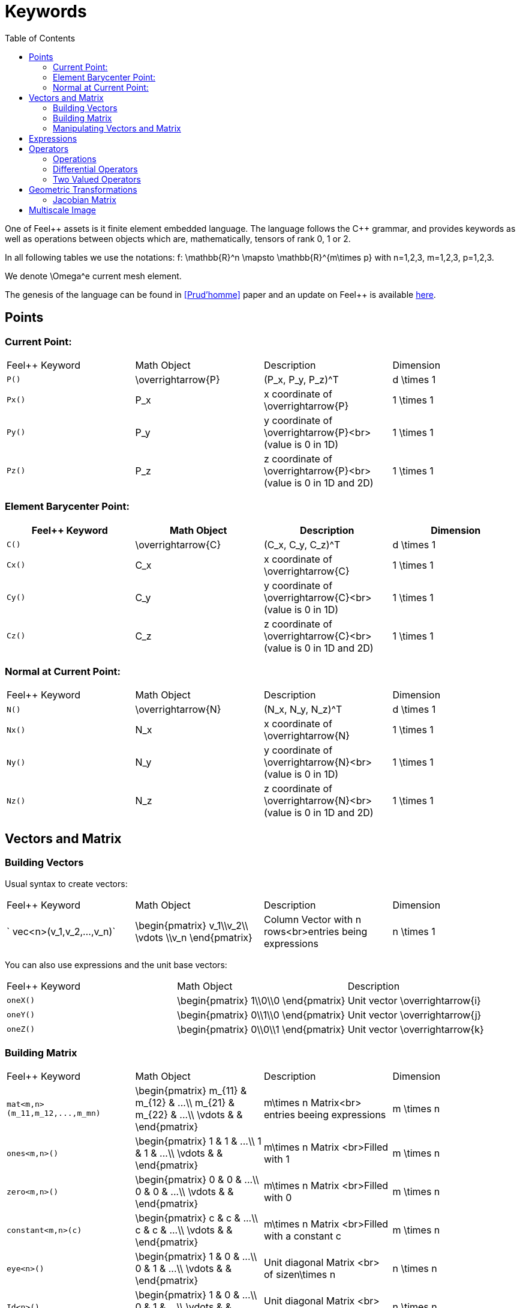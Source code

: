 Keywords
========
:toc:
:toc-placement: macro
:toclevels: 2

toc::[]

One of Feel{plus}+ assets is it finite element embedded language. The language follows the C++ grammar, and provides keywords as well as operations between objects which are, mathematically, tensors of rank 0, 1 or 2.

In all following tables we use the notations:
$$f: \mathbb{R}^n \mapsto \mathbb{R}^{m\times p}$$  
with $$n=1,2,3, m=1,2,3, p=1,2,3$$.

We denote $$\Omega^e$$ current mesh element.

The genesis of the language can be found in <<Prud'homme>> paper and an update on Feel++ is available https://hal.archives-ouvertes.fr/hal-00662868[here].

== Points

=== Current Point:

|===
|Feel++ Keyword | Math Object | Description | Dimension
|`P()`|$$\overrightarrow{P}$$| $$(P_x, P_y, P_z)^T$$|$$d \times 1$$
|`Px()`|$$P_x$$|$$x$$ coordinate of $$\overrightarrow{P}$$|$$1 \times 1$$
|`Py()`|$$P_y$$|$$y$$ coordinate of $$\overrightarrow{P}$$<br>(value is 0 in 1D)|$$1 \times 1$$
|`Pz()`|$$P_z$$|$$z$$ coordinate of $$\overrightarrow{P}$$<br>(value is 0 in 1D and 2D)|$$1 \times 1$$
|===

=== Element Barycenter Point:

|===
|Feel++ Keyword | Math Object | Description | Dimension 

|`C()`|$$\overrightarrow{C}$$| $$(C_x, C_y, C_z)^T$$|$$d \times 1$$
|`Cx()`|$$C_x$$|$$x$$ coordinate of $$\overrightarrow{C}$$|$$1 \times 1$$
|`Cy()`|$$C_y$$|$$y$$ coordinate of $$\overrightarrow{C}$$<br>(value is 0 in 1D)|$$1 \times 1$$
|`Cz()`|$$C_z$$|$$z$$ coordinate of $$\overrightarrow{C}$$<br>(value is 0 in 1D and 2D)|$$1 \times 1$$
|===

=== Normal at Current Point:

|===
|Feel++ Keyword | Math Object | Description | Dimension 
|`N()`|$$\overrightarrow{N}$$| $$(N_x, N_y, N_z)^T$$|$$d \times 1$$
|`Nx()`|$$N_x$$|$$x$$ coordinate of $$\overrightarrow{N}$$|$$1 \times 1$$
|`Ny()`|$$N_y$$|$$y$$ coordinate of $$\overrightarrow{N}$$<br>(value is 0 in 1D)|$$1 \times 1$$
|`Nz()`|$$N_z$$|$$z$$ coordinate of $$\overrightarrow{N}$$<br>(value is 0 in 1D and 2D)|$$1 \times 1$$
|===



== Vectors and Matrix

=== Building Vectors

Usual syntax to create vectors:

|===
|Feel++ Keyword | Math Object | Description | Dimension 
|` vec<n>(v_1,v_2,...,v_n)`|$$\begin{pmatrix} v_1\\v_2\\ \vdots \\v_n \end{pmatrix}$$|Column Vector with $$n$$ rows<br>entries being expressions|$$n \times 1$$
|===

You can also use expressions and the unit base vectors:

|===
|Feel++ Keyword | Math Object | Description 
|`oneX()` | $$\begin{pmatrix} 1\\0\\0 \end{pmatrix}$$|Unit vector $$\overrightarrow{i}$$
|`oneY()` | $$\begin{pmatrix} 0\\1\\0 \end{pmatrix}$$|Unit vector $$\overrightarrow{j}$$
|`oneZ()` | $$\begin{pmatrix} 0\\0\\1 \end{pmatrix}$$|Unit vector $$\overrightarrow{k}$$
|===



=== Building Matrix

|===
|Feel++ Keyword | Math Object | Description | Dimension 
|`mat<m,n>(m_11,m_12,...,m_mn)`|$$\begin{pmatrix} m_{11} & m_{12} & ...\\ m_{21} & m_{22} & ...\\ \vdots & & \end{pmatrix}$$|$$m\times n$$ Matrix<br> entries beeing expressions |$$m \times n$$
|`ones<m,n>()`|$$\begin{pmatrix} 1 & 1 & ...\\ 1 & 1 & ...\\ \vdots & & \end{pmatrix}$$|$$m\times n$$ Matrix <br>Filled with 1 |$$m \times n$$
|`zero<m,n>()`|$$\begin{pmatrix} 0 & 0 & ...\\ 0 & 0 & ...\\ \vdots & & \end{pmatrix}$$|$$m\times n$$ Matrix <br>Filled with 0 |$$m \times n$$
|`constant<m,n>(c)`|$$\begin{pmatrix} c & c & ...\\ c & c & ...\\ \vdots & & \end{pmatrix}$$|$$m\times n$$ Matrix <br>Filled with a constant c |$$m \times n$$
|`eye<n>()`|$$\begin{pmatrix} 1 & 0 & ...\\ 0 & 1 & ...\\ \vdots & & \end{pmatrix}$$|Unit diagonal Matrix <br> of size$$n\times n$$ |$$n \times n$$
|`Id<n>()`|$$\begin{pmatrix} 1 & 0 & ...\\ 0 & 1 & ...\\ \vdots & & \end{pmatrix}$$|Unit diagonal Matrix <br> of size$$n\times n$$ |$$n \times n$$
|===


=== Manipulating Vectors and Matrix

Let $$A$$ be a square matrix of size $$n$$.

|===
|Feel++ Keyword | Math Object | Description | Dimension 
|`inv(A)`|$$A^{-1}$$|Inverse of matrix $$A$$ |$$n \times n$$
|`det(A)`|$$\det (A)$$|Determinant of matrix $$A$$ |$$1 \times 1$$
|`sym(A)`|$$\text{Sym}(A)$$|Symmetric part of matrix $$A$$: $$\frac{1}{2}(A+A^T)$$<br> |$$n \times n$$
|`antisym(A)`|$$ \text{Asym}(A)$$|Antisymmetric part of  $$A$$: $$\frac{1}{2}(A-A^T)$$<br> |$$n \times n$$
|===

Let A and B be two matrix (or two vectors) of same dimension $$m \times n$$.

|===
|Feel++ Keyword | Math Object | Description | Dimension 
|`trace(A)`|$$\text{tr}(A)$$|Trace of matrix $$A$$<br>Generalized on non-squared Matrix<br>Generalized on Vectors |$$1 \times 1$$
|`trans(B)`|$$B^T$$|Transpose of matrix $$B$$<br>Can be used on non-squared Matrix<br>Can be used on Vectors |$$n \times m$$
|`inner(A,B)`|$$ A.B \\ A:B = \text{tr}(A*B^T)$$|Scalar product of two vectors<br>Generalized scalar product of two matrix |$$1 \times 1$$
|`cross(A,B)`|$$ A\times B$$|Cross product of two vectors|$$n \times 1$$
|===

== Expressions

Following tables present tools to declare and manipulate expressions.
|===
|Feel++ Keyword | Description 
|`Px()`    | Variable $$x$$ 
|`Py()`    | Variable $$y$$ 
|`Pz()`  |Variable $$z$$ 
|`cst( c )` | Constant function equal to $$c$$ 
|===

You can of course use all current operators ( + - / * ) and the usual following functions:

|===
|Feel++ Keyword | Math Object | Description
|`abs(expr) `|$$|f(\overrightarrow{x})|$$|element wise absolute value of $$f$$
|`cos(expr)`|$$\cos(f(\overrightarrow{x}))$$|element wise cos value of $$f$$
|`sin(expr)`|$$\sin(f(\overrightarrow{x}))$$|element wise sin value of $$f$$
|`tan(expr)`|$$\tan(f(\overrightarrow{x}))$$|element wise tan value of $$f$$
|`acos(expr)`|$$\mathrm{acos}(f(\overrightarrow{x}))$$|element wise acos value of $$f$$
|`asin(expr)`|$$\mathrm{asin}(f(\overrightarrow{x}))$$|element wise asin value of $$f$$
|`atan(expr)`|$$\mathrm{atan}(f(\overrightarrow{x}))$$|element wise atan value of $$f$$
|`cosh(expr)`|$$\cosh(f(\overrightarrow{x}))$$|element wise cosh value of $$f$$
|`sinh(expr)`|$$\sinh(f(\overrightarrow{x}))$$|element wise sinh value of $$f$$
|`tanh(expr)`|$$\tanh(f(\overrightarrow{x}))$$|element wise tanh value of $$f$$
|`exp(expr)`|$$\exp(f(\overrightarrow{x}))$$|element wise exp value of $$f$$
|`log(expr)`|$$\log(f(\overrightarrow{x}))$$|element wise log value of $$f$$
|`sqrt(expr)`|$$\sqrt{f(\overrightarrow{x})}$$|element wise sqrt value of $$f$$
|`ceil(expr)`|$$\lceil{f(\overrightarrow{x})}\rceil$$|element wise ceil of $$f$$
|`floor(expr)`|$$\lfloor{f(\overrightarrow{x})}\rfloor$$|element wise floor of $$f$$
|`sign(expr)`|$$\begin{cases} 1 & \text{if}\ f(\overrightarrow{x}) \geq 0\\-1 & \text{if}\ f(\overrightarrow{x}) < 0\end{cases}$$|element wise sign value of $$f$$
|`chi(expr)`|$$\chi(f(\overrightarrow{x}))=\begin{cases}0 & \text{if}\ f(\overrightarrow{x}) = 0\\1 & \text{if}\ f(\overrightarrow{x}) \neq 0\\\end{cases}$$|element wise boolean test of $$f$$
|===

== Operators

=== Operations

You can use the usual operations and logical operators.
|===
|Feel++ Keyword | Math Object | Description 
|`+` |$$ f+g$$|tensor sum
|`-` |$$ f-g$$|tensor substraction
|`*` |$$ f*g$$|tensor product
|`/` |$$ f/g$$|tensor tensor division <br>($$g$$ scalar field)
|`<` |$$ f<g$$|element wise less
|`<=` |$$ f<=g$$|element wise less or equal
|`>` |$$ f>g$$|element wise greater
|`>=` |$$ f>=g$$|element wise greater or equal
|`==` |$$ f==g$$|element wise equal
|`!=` |$$ f!=g$$|element wise not equal
|`-` |$$ -g$$|element wise unary minus
|`&&` |$$ f$$ and $$g$$|element wise logical and 
|`\|\|` |$$ f$$ or $$g$$|element wise logical or
|`!` |$$ !g$$|element wise logical not
|===

=== Differential Operators

Feel++ finit element language use _test_ and _trial_ functions. Keywords are different according to the kind of the manipulated function. +
**Usual operators** are for **test** functions. +
**t-operators** for **trial** functions. +
**v-operators** to get an **evaluation**.

Suppose that $$f \in X_h$$ reads

$$
f=\sum_{i=0}^{\mathcal{N}} f_i \phi_i
$$

where $$X_h = \mathrm{span}\{ \phi_i, i=1,\ldots,\mathcal{N}\}$$
is a finite element space.

|===
|Feel++ Keyword | Math Object | Description | Rank | Dimension 
|`id(f)` | $$\{\phi_i\}$$ | test function | rank$$(f(\overrightarrow{x}))$$ | $$m \times p $$
|`idt(f)`| $$\{\phi_i\}$$ | trial function | rank$$(f(\overrightarrow{x}))$$ | $$m \times p $$
|`idv(f)`| $$f$$ | evaluation function   | rank$$(f(\overrightarrow{x}))$$ | $$m \times p $$
|`grad(f)` | $$\nabla f$$ | gradient of test function | rank$$(f(\overrightarrow{x}))+1$$ | $$m \times n $$ $$p=1$$
|`gradt(f)`| $$\nabla f$$ | grdient of trial function | rank$$(f(\overrightarrow{x}))+1$$ |$$m \times n $$ $$p=1$$
|`gradv(f)`| $$\nabla f$$ | evaluation function gradient  | rank$$(f(\overrightarrow{x}))+1$$ |$$m \times n $$ $$p=1$$
|`div(f)` | $$\nabla\cdot f$$ | divergence of test function | rank$$(f(\overrightarrow{x}))-1$$ | $$1 \times 1 $$
|`divt(f)`| $$\nabla\cdot f$$ | divergence of trial function | rank$$(f(\overrightarrow{x}))-1$$ |$$1 \times 1 $$
|`divv(f)`| $$\nabla\cdot f$$ | evaluation function divergence  | rank$$(f(\overrightarrow{x}))-1$$ |$$1 \times 1 $$
|`curl(f)` | $$\nabla\times f$$ | curl of test function |1| $$n \times 1 $$ $$m=n$$
|`curlt(f)`| $$\nabla\times f$$ | curl of trial function |1 |$$n \times 1 $$ $$m=n$$
|`curlv(f)`| $$\nabla\times f$$ | evaluation function curl  |1 |$$n \times 1 $$ $$m=n$$
|`hess(f)`| $$\nabla^2 f$$ | hessian of test function  |2 |$$n \times n $$ $$m=p=1$$
|`dn(f)`| $$\nabla f \cdot \overrightarrow{N}$$ | normal derivative of test function  |0 |$$1 \times 1 $$ $$m=p=1$$
|`dn(f)`| $$\nabla f \  \overrightarrow{N}$$ | normal derivative of test function  |1 |$$m \times 1 $$ $$p=1$$
|`dnt(f)`| $$\nabla f \cdot \overrightarrow{N}$$ | normal derivative of trial function  |0 |$$1 \times1 $$ $$m=p=1$$
|`dnt(f)`| $$\nabla f \ \overrightarrow{N}$$ | normal derivative of trial function |1 |$$m \times 1 $$ $$p=1$$
|`dnv(f)`| $$\nabla f \cdot \ \overrightarrow{N}$$ | evaluation of normal derivative |0 |$$1 \times 1 $$ $$m=p=1$$
|`dnv(f)`| $$\nabla f \ \overrightarrow{N}$$ | evaluation of normal derivative |1 |$$m \times 1 $$ $$p=1$$
|`dx(f)`| $$\nabla f \cdot \overrightarrow{i}$$ | derivative of test function in $$x$$  |0 |$$1 \times 1 $$ $$m=p=1$$
|`dy(f)`| $$\nabla f \cdot \overrightarrow{j}$$ | derivative of test function in $$y$$  |0 |$$1 \times 1 $$ $$m=p=1$$
|`dz(f)`| $$\nabla f \cdot \overrightarrow{k}$$ | derivative of test function in $$z$$  |0 |$$1 \times 1 $$ $$m=p=1$$
|===

=== Two Valued Operators

|===
|Feel++ Keyword | Math Object | Description | Rank | Dimension 
|`jump(f)` |  $$[f]=f_0\overrightarrow{N_0}+f_1\overrightarrow{N_1}$$ | jump of test function |0| $$n \times 1 $$ $$m=1$$
|`jump(f)` |  $$[\overrightarrow{f}]=\overrightarrow{f_0}\cdot\overrightarrow{N_0}+\overrightarrow{f_1}\cdot\overrightarrow{N_1}$$ | jump of test function |0| $$1 \times 1 $$ $$m=2$$
|`jumpt(f)` |  $$[f]=f_0\overrightarrow{N_0}+f_1\overrightarrow{N_1}$$ | jump of trial function |0| $$n \times 1 $$ $$m=1$$
|`jumpt(f)` |  $$[\overrightarrow{f}]=\overrightarrow{f_0}\cdot\overrightarrow{N_0}+\overrightarrow{f_1}\cdot\overrightarrow{N_1}$$ | jump of trial function |0| $$1 \times 1 $$ $$m=2$$
|`jumpv(f)` |  $$[f]=f_0\overrightarrow{N_0}+f_1\overrightarrow{N_1}$$ | jump of function evaluation |0| $$n \times 1 $$ $$m=1$$
|`jumpv(f)` |  $$[\overrightarrow{f}]=\overrightarrow{f_0}\cdot\overrightarrow{N_0}+\overrightarrow{f_1}\cdot\overrightarrow{N_1}$$ | jump of function evaluation|0| $$1 \times 1 $$ $$m=2$$
|`average(f)` |  $${f}=\frac{1}{2}(f_0+f_1)$$ | average of test function|rank$$( f(\overrightarrow{x}))$$| $$n \times n $$ $$m=n$$
|`averaget(f)` |  $${f}=\frac{1}{2}(f_0+f_1)$$ | average of trial function|rank$$( f(\overrightarrow{x}))$$| $$n \times n $$ $$m=n$$
|`averagev(f)` |  $${f}=\frac{1}{2}(f_0+f_1)$$ | average of function evaluation|rank$$( f(\overrightarrow{x}))$$| $$n \times n $$ $$m=n$$
|`leftface(f)` |  $$f_0$$ |left test function|rank$$( f(\overrightarrow{x}))$$| $$n \times n $$ $$m=n$$
|`leftfacet(f)` |  $$f_0$$ |left trial function|rank$$( f(\overrightarrow{x}))$$| $$n \times n $$ $$m=n$$
|`leftfacev(f)` |  $$f_0$$ |left function evaluation|rank$$( f(\overrightarrow{x}))$$| $$n \times n $$ $$m=n$$
|`rightface(f)` |  $$f_1$$ |right test function|rank$$( f(\overrightarrow{x}))$$| $$n \times n $$ $$m=n$$
|`rightfacet(f)` |  $$f_1$$ |right trial function|rank$$( f(\overrightarrow{x}))$$| $$n \times n $$ $$m=n$$
|`rightfacev(f)` |  $$f_1$$ |right function evaluation|rank$$( f(\overrightarrow{x}))$$| $$n \times n $$ $$m=n$$
|`maxface(f)` |  $$\max(f_0,f_1)$$ |maximum of right and left test function|rank$$( f(\overrightarrow{x}))$$| $$n \times p $$
|`maxfacet(f)` |  $$\max(f_0,f_1)$$ |maximum of right and lef trial function|rank$$( f(\overrightarrow{x}))$$| $$n \times p $$
|`maxfacev(f)` |  $$\max(f_0,f_1)$$ |maximum of right and left function evaluation|rank$$( f(\overrightarrow{x}))$$| $$n \times p $$
|`minface(f)` |  $$\min(f_0,f_1)$$ |minimum of right and left test function|rank$$( f(\overrightarrow{x}))$$| $$n \times p $$
|`minfacet(f)` |  $$\min(f_0,f_1)$$ |minimum of right and left trial function|rank$$( f(\overrightarrow{x}))$$| $$n \times p $$
|`minfacev(f)` |  $$\min(f_0,f_1)$$ |minimum of right and left function evaluation|rank$$( f(\overrightarrow{x}))$$| $$n \times p $$
|===

== Geometric Transformations

=== Jacobian Matrix

You can access to the jacobian matrix, $$J$$, of the geometric
transformation, using the keyword: `J()` There are some tools to
manipulate this jacobian.

|===
|Feel++ Keyword | Math Object | Description 
|`detJ()`|$$\det(J)$$|Determinant of jacobian matrix 
|`invJT()`|$$(J^{-1})^T$$|Transposed inverse of jacobian matrix 
|===


== Multiscale Image

in order to deal with large scale image, several tools have been
developed to facilitate access to images.

Denote $$f \in \mathbb{R}^N$$ where $$N$$ is the dimension of the
image $$N=N_x N_y$$ with $$N_x, N_y$$ are the number of pixels in
direction $$X$$ and $$Y$$ respectively. $$f$$ contains the pixel
value.

todo: define image format

todo: define transformation

|===
|Feel++ Keyword | Math Object | Description 
|`msi(f)`       | $$T(f)$$    | the transformation from the coarse to fine level 
|===

Bibliography :

- [[[Prud'homme]]]] Christophe Prud'homme, _A domain specific embedded language in C++ for automatic differentiation, projection, integration and variational formulations_, Scientific Programming, 2006.

